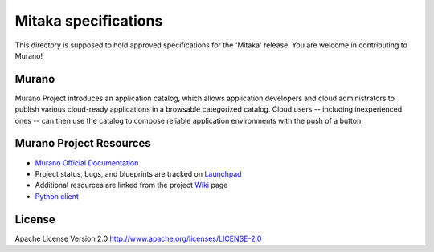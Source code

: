 Mitaka specifications
======================

This directory is supposed to hold approved specifications for the 'Mitaka' release.
You are welcome in contributing to Murano!


Murano
------

Murano Project introduces an application catalog, which allows application
developers and cloud administrators to publish various cloud-ready
applications in a browsable‎ categorized catalog. Cloud users
-- including inexperienced ones -- can then use the catalog to
compose reliable application environments with the push of a button.

Murano Project Resources
------------------------

* `Murano Official Documentation <http://murano.readthedocs.org>`_

* Project status, bugs, and blueprints are tracked on
  `Launchpad <https://launchpad.net/murano>`_

* Additional resources are linked from the project
  `Wiki <https://wiki.openstack.org/wiki/Murano>`_ page

* `Python client <https://github.com/openstack/python-muranoclient>`_

License
-------

Apache License Version 2.0 http://www.apache.org/licenses/LICENSE-2.0
